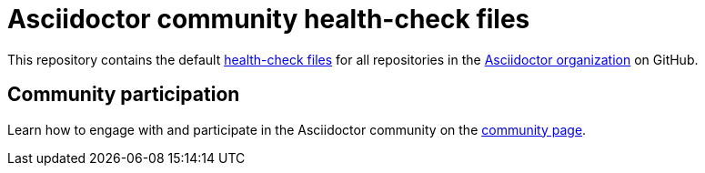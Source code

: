 = Asciidoctor community health-check files

This repository contains the default https://docs.github.com/en/github/building-a-strong-community/creating-a-default-community-health-file#supported-file-types[health-check files] for all repositories in the https://github.com/asciidoctor[Asciidoctor organization] on GitHub.

== Community participation

Learn how to engage with and participate in the Asciidoctor community on the https://docs.asciidoctor.org/about/[community page].
